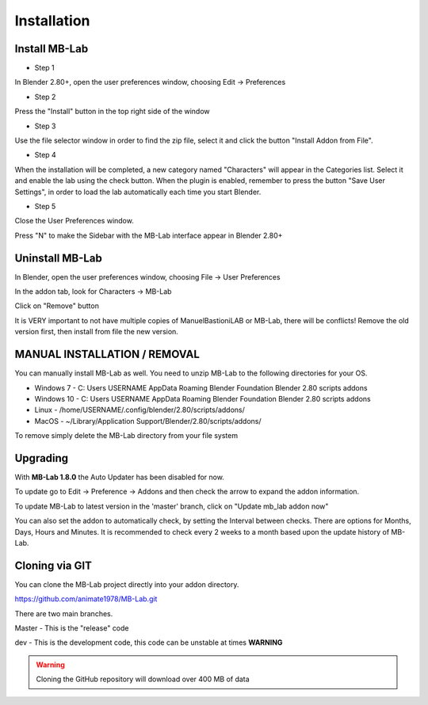Installation
============

==============
Install MB-Lab
==============


* Step 1

In Blender 2.80+, open the user preferences window, choosing Edit → Preferences


.. image:: images/install_01.png


* Step 2

Press the "Install" button in the top right side of the window


.. image:: images/install_02.png


* Step 3

Use the file selector window in order to find the zip file, select it and click the button "Install Addon from File".


.. image:: images/install_03.png



* Step 4

When the installation will be completed, a new category named "Characters" will appear in the Categories list. Select it and enable the lab using the check button. When the plugin is enabled, remember to press the button "Save User Settings", in order to load the lab automatically each time you start Blender.


.. image:: images/install_04.png



* Step 5

Close the User Preferences window.

Press "N" to make the Sidebar with the MB-Lab interface appear in Blender 2.80+

.. image:: images/new_GUI_001.png



================
Uninstall MB-Lab
================

In Blender, open the user preferences window, choosing File → User Preferences

In the addon tab, look for Characters → MB-Lab

.. image:: images/remove_01.png


Click on "Remove" button

It is VERY important to not have multiple copies of ManuelBastioniLAB or MB-Lab, there will be conflicts! Remove the old version first, then install from file the new version.

=============================
MANUAL INSTALLATION / REMOVAL
=============================

You can manually install MB-Lab as well. You need to unzip MB-Lab to the following directories for your OS.

* Windows 7 - C: \ Users \ USERNAME \ AppData \ Roaming \ Blender Foundation \ Blender \ 2.80 \ scripts \ addons

* Windows 10 - C: \ Users \ USERNAME \ AppData \ Roaming \ Blender Foundation \ Blender \ 2.80 \ scripts \ addons

* Linux - /home/USERNAME/.config/blender/2.80/scripts/addons/

* MacOS - ~/Library/Application Support/Blender/2.80/scripts/addons/

To remove simply delete the MB-Lab directory from your file system

=========
Upgrading
=========

With **MB-Lab 1.8.0** the Auto Updater has been disabled for now.

.. image:: images/auto_updater_173.png

To update go to Edit → Preference → Addons and then check the arrow to expand the addon information.

To update MB-Lab to latest version in the 'master' branch, click on "Update mb_lab addon now"

You can also set the addon to automatically check, by setting the Interval between checks. There are options for Months, Days, Hours and Minutes. It is recommended to check every 2 weeks to a month based upon the update history of MB-Lab.

===============
Cloning via GIT
===============

You can clone the MB-Lab project directly into your addon directory.


https://github.com/animate1978/MB-Lab.git

There are two main branches.

Master - This is the "release" code

dev - This is the development code, this code can be unstable at times
**WARNING**

.. warning::
    Cloning the GitHub repository will download over 400 MB of data